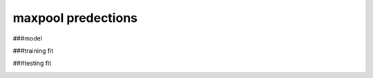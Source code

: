maxpool predections
-------------------------
###model 

.. image:: _/static/predictions/maxpool_0.png
        :width: 800
        :alt: These predictions are much better and the result from the dnn follows the desired output for most of the frequencies.

###training fit

.. image:: _/static/predictions/maxpool_1.png
        :width: 800
        :alt: These predictions are much better and the result from the dnn follows the desired output for most of the frequencies.


###testing fit

.. image:: _/static/predictions/maxpool_2.png
        :width: 800
        :alt: These predictions are much better and the result from the dnn follows the desired output for most of the frequencies.





